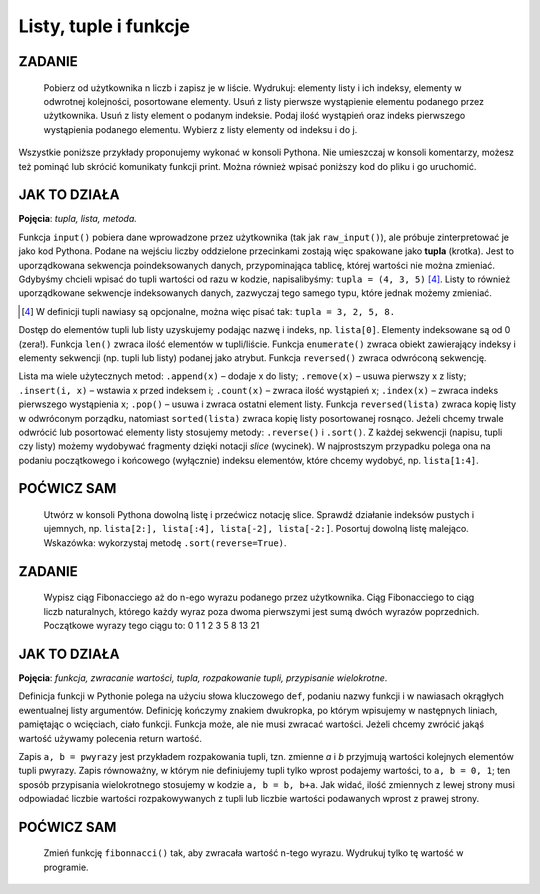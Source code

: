 Listy, tuple i funkcje
==================================

ZADANIE
------------

    Pobierz od użytkownika n liczb i zapisz je w liście. Wydrukuj: elementy listy i ich indeksy, elementy w odwrotnej kolejności, posortowane elementy. Usuń z listy pierwsze wystąpienie elementu podanego przez użytkownika. Usuń z listy element o podanym indeksie. Podaj ilość wystąpień oraz indeks pierwszego wystąpienia podanego elementu. Wybierz z listy elementy od indeksu i do j.

Wszystkie poniższe przykłady proponujemy wykonać w konsoli Pythona. Nie umieszczaj w konsoli komentarzy, możesz też pominąć lub skrócić komunikaty funkcji print. Można również wpisać poniższy kod do pliku i go uruchomić.

.. raw:: html

    <div class="code_no">Kod nr <script>var code_no = code_no || 1; document.write(code_no++);</script></div>

.. code-block :: python
    :linenos:

    #! /usr/bin/env python
    # -*- coding: UTF-8 -*-

    # ~/python/04_1_listy.py

    tupla = input("Podaj liczby oddzielone przecinkami: ")
    lista = [] # deklaracja pustej listy
    for i in range(len(tupla)):
        lista.append(int(tupla[i]))

    print "Elementy i ich indeksy:"
    for i, v in enumerate(lista):
        print v, "[",i,"]"

    print "Elementy w odwróconym porządku:"
    for e in reversed(lista):
        print e,

    print ""
    print "Elementy posortowane rosnąco:"
    for e in sorted(lista):
        print e,

    print ""
    e = int(raw_input("Którą liczbę usunąć? "))
    lista.remove(e)
    print lista

    a, i = input("Podaj element do dodania i indeks, przed którym ma się on znaleźć: ")
    lista.insert(i, a)
    print lista

    e = int(raw_input("Podaj liczbę, której wystąpienia w liście chcesz zliczyć? "))
    print lista.count(e)
    print "Pierwszy indeks, pod którym zapisana jest podana liczba to: "
    print lista.index(e)

    print "Pobieramy ostatni element z listy: "
    print lista.pop()
    print lista

    i, j = input("Podaj indeks początkowy i końcowy, aby uzyskać frgament listy: ")
    print lista[i:j]

JAK TO DZIAŁA
-------------

**Pojęcia**: *tupla, lista, metoda.*

Funkcja ``input()`` pobiera dane wprowadzone przez użytkownika
(tak jak ``raw_input()``), ale próbuje zinterpretować je jako kod Pythona.
Podane na wejściu liczby oddzielone przecinkami zostają więc spakowane jako
**tupla** (krotka). Jest to uporządkowana sekwencja poindeksowanych danych,
przypominająca tablicę, której wartości nie można zmieniać. Gdybyśmy chcieli
wpisać do tupli wartości od razu w kodzie, napisalibyśmy: ``tupla = (4, 3, 5)`` [4]_.
Listy to również uporządkowane sekwencje indeksowanych danych, zazwyczaj tego samego typu, które jednak możemy zmieniać.

.. [4] W definicji tupli nawiasy są opcjonalne, można więc pisać tak: ``tupla = 3, 2, 5, 8.``

Dostęp do elementów tupli lub listy uzyskujemy podając nazwę i indeks, np. ``lista[0]``.
Elementy indeksowane są od 0 (zera!). Funkcja ``len()`` zwraca ilość elementów w tupli/liście.
Funkcja ``enumerate()`` zwraca obiekt zawierający indeksy i elementy sekwencji (np. tupli lub listy) podanej jako atrybut.
Funkcja ``reversed()`` zwraca odwróconą sekwencję.

Lista ma wiele użytecznych metod: ``.append(x)`` – dodaje x do listy; ``.remove(x)`` – usuwa pierwszy x z listy;
``.insert(i, x)`` – wstawia x przed indeksem i; ``.count(x)`` – zwraca ilość wystąpień x;
``.index(x)`` – zwraca indeks pierwszego wystąpienia x; ``.pop()``
– usuwa i zwraca ostatni element listy. Funkcja ``reversed(lista)`` zwraca kopię listy w odwróconym porządku,
natomiast ``sorted(lista)`` zwraca kopię listy posortowanej rosnąco.
Jeżeli chcemy trwale odwrócić lub posortować elementy listy stosujemy metody:
``.reverse()`` i ``.sort()``. Z każdej sekwencji (napisu, tupli czy listy) możemy
wydobywać fragmenty dzięki notacji *slice* (wycinek). W najprostszym przypadku polega
ona na podaniu początkowego i końcowego (wyłącznie) indeksu elementów, które chcemy
wydobyć, np. ``lista[1:4]``.

POĆWICZ SAM
-----------

    Utwórz w konsoli Pythona dowolną listę i przećwicz notację slice. Sprawdź działanie indeksów pustych
    i ujemnych, np. ``lista[2:], lista[:4], lista[-2], lista[-2:]``.
    Posortuj dowolną listę malejąco. Wskazówka: wykorzystaj metodę ``.sort(reverse=True)``.

ZADANIE
------------

    Wypisz ciąg Fibonacciego aż do n-ego wyrazu podanego przez użytkownika.
    Ciąg Fibonacciego to ciąg liczb naturalnych, którego każdy wyraz poza dwoma
    pierwszymi jest sumą dwóch wyrazów poprzednich. Początkowe wyrazy tego ciągu to: 0 1 1 2 3 5 8 13 21

.. raw:: html

    <div class="code_no">Kod nr <script>var code_no = code_no || 1; document.write(code_no++);</script></div>

.. code-block:: python
    :linenos:

    #! /usr/bin/env python
    # -*- coding: UTF-8 -*-

    # ~/python/04_2_fibonacci.py

    def fibonacci(n): #definicja funkcji
        pwyrazy = (0, 1) #dwa pierwsze wyrazy ciągu zapisane w tupli
        a, b = pwyrazy #przypisanie wielokrotne, rozpakowanie tupli
        while a < n:
            print b
            a, b = b, a+b #przypisanie wielokrotne

    n = int(raw_input("Podaj numer wyrazu: "))
    fibonacci(n) #wywołanie funkcji
    print "" #pusta linia
    print "=" * 25 #na koniec szlaczek

JAK TO DZIAŁA
-------------

**Pojęcia**: *funkcja, zwracanie wartości, tupla, rozpakowanie tupli, przypisanie wielokrotne*.

Definicja funkcji w Pythonie polega na użyciu słowa kluczowego ``def``,
podaniu nazwy funkcji i w nawiasach okrągłych ewentualnej listy argumentów.
Definicję kończymy znakiem dwukropka, po którym wpisujemy w następnych liniach,
pamiętając o wcięciach, ciało funkcji. Funkcja może, ale nie musi zwracać wartości.
Jeżeli chcemy zwrócić jakąś wartość używamy polecenia return wartość.

Zapis ``a, b = pwyrazy`` jest przykładem rozpakowania tupli, tzn. zmienne *a* i *b*
przyjmują wartości kolejnych elementów tupli pwyrazy. Zapis równoważny, w którym nie
definiujemy tupli tylko wprost podajemy wartości, to ``a, b = 0, 1``; ten sposób
przypisania wielokrotnego stosujemy w kodzie ``a, b = b, b+a``. Jak widać, ilość
zmiennych z lewej strony musi odpowiadać liczbie wartości rozpakowywanych z tupli
lub liczbie wartości podawanych wprost z prawej strony.

POĆWICZ SAM
-----------

    Zmień funkcję ``fibonnacci()`` tak, aby zwracała wartość n-tego wyrazu. Wydrukuj tylko tę wartość w programie.
